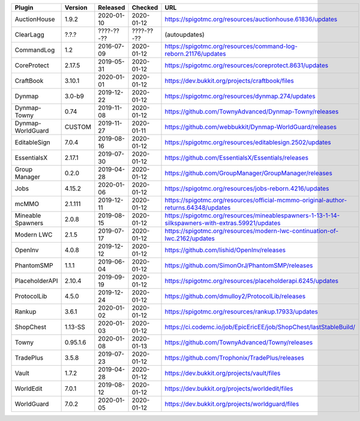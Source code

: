 
=================  ========  ==========  ==========  ===
Plugin             Version   Released    Checked     URL
=================  ========  ==========  ==========  ===
AuctionHouse       1.9.2     2020-01-10  2020-01-12  https://spigotmc.org/resources/auctionhouse.61836/updates
ClearLagg          ?.?.?     ????-??-??  ????-??-??  (autoupdates)
CommandLog         1.2       2016-07-09  2020-01-12  https://spigotmc.org/resources/command-log-reborn.21176/updates
CoreProtect        2.17.5    2019-05-31  2020-01-12  https://spigotmc.org/resources/coreprotect.8631/updates
CraftBook          3.10.1    2020-01-01  2020-01-12  https://dev.bukkit.org/projects/craftbook/files
Dynmap             3.0-b9    2019-12-22  2020-01-12  https://spigotmc.org/resources/dynmap.274/updates
Dynmap-Towny       0.74      2019-11-08  2020-01-12  https://github.com/TownyAdvanced/Dynmap-Towny/releases
Dynmap-WorldGuard  CUSTOM    2019-11-27  2020-01-11  https://github.com/webbukkit/Dynmap-WorldGuard/releases
EditableSign       7.0.4     2019-08-16  2020-01-12  https://spigotmc.org/resources/editablesign.2502/updates
EssentialsX        2.17.1    2019-07-30  2020-01-12  https://github.com/EssentialsX/Essentials/releases
Group Manager      0.2.0     2019-04-28  2020-01-12  https://github.com/GroupManager/GroupManager/releases
Jobs               4.15.2    2020-01-06  2020-01-12  https://spigotmc.org/resources/jobs-reborn.4216/updates
mcMMO              2.1.111   2019-12-11  2020-01-12  https://spigotmc.org/resources/official-mcmmo-original-author-returns.64348/updates
Mineable Spawners  2.0.8     2019-08-15  2020-01-12  https://spigotmc.org/resources/mineablespawners-1-13-1-14-silkspawners-with-extras.59921/updates
Modern LWC         2.1.5     2019-07-17  2020-01-12  https://spigotmc.org/resources/modern-lwc-continuation-of-lwc.2162/updates
OpenInv            4.0.8     2019-12-12  2020-01-12  https://github.com/lishid/OpenInv/releases
PhantomSMP         1.1.1     2019-06-04  2020-01-12  https://github.com/SimonOrJ/PhantomSMP/releases
PlaceholderAPI     2.10.4    2019-09-19  2020-01-12  https://spigotmc.org/resources/placeholderapi.6245/updates
ProtocolLib        4.5.0     2019-12-24  2020-01-12  https://github.com/dmulloy2/ProtocolLib/releases
Rankup             3.6.1     2020-01-02  2020-01-12  https://spigotmc.org/resources/rankup.17933/updates
ShopChest          1.13-SS   2020-01-03  2020-01-12  https://ci.codemc.io/job/EpicEricEE/job/ShopChest/lastStableBuild/
Towny              0.95.1.6  2020-01-08  2020-01-13  https://github.com/TownyAdvanced/Towny/releases
TradePlus          3.5.8     2019-07-23  2020-01-12  https://github.com/Trophonix/TradePlus/releases
Vault              1.7.2     2019-04-28  2020-01-12  https://dev.bukkit.org/projects/vault/files
WorldEdit          7.0.1     2019-08-12  2020-01-12  https://dev.bukkit.org/projects/worldedit/files
WorldGuard         7.0.2     2020-01-05  2020-01-12  https://dev.bukkit.org/projects/worldguard/files
=================  ========  ==========  ==========  ===
